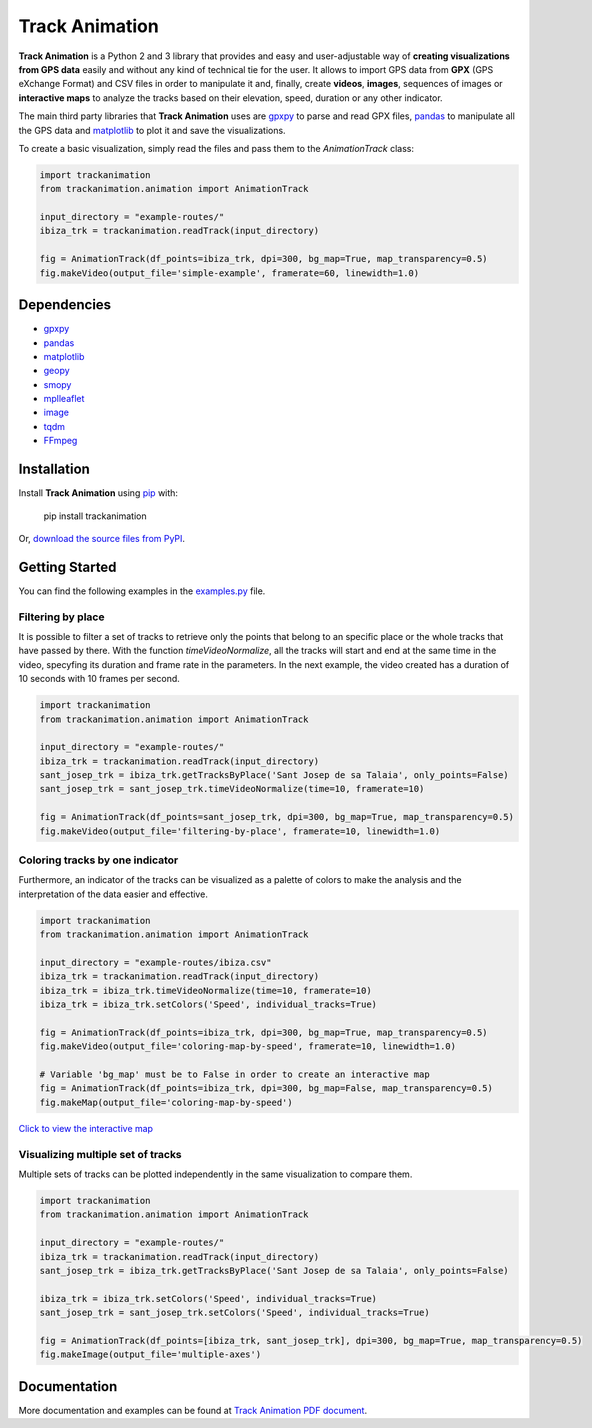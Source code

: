 Track Animation
===============

**Track Animation** is a Python 2 and 3 library that provides and easy and user-adjustable way of **creating visualizations from GPS data** easily and without any kind of technical tie for the user. It allows to import GPS data from **GPX** (GPS eXchange Format) and CSV files in order to manipulate it and, finally, create **videos**, **images**, sequences of images or **interactive maps** to analyze the tracks based on their elevation, speed, duration or any other indicator.

The main third party libraries that **Track Animation** uses are `gpxpy <https://github.com/tkrajina/gpxpy>`__ to parse and read GPX files, `pandas <http://pandas.pydata.org/>`__ to manipulate all the GPS data and `matplotlib <https://matplotlib.org/>`__ to plot it and save the visualizations.

To create a basic visualization, simply read the files and pass them to the *AnimationTrack* class:

.. code:: python

	import trackanimation
	from trackanimation.animation import AnimationTrack

	input_directory = "example-routes/"
	ibiza_trk = trackanimation.readTrack(input_directory)

	fig = AnimationTrack(df_points=ibiza_trk, dpi=300, bg_map=True, map_transparency=0.5)
	fig.makeVideo(output_file='simple-example', framerate=60, linewidth=1.0)

|Simple-Example|


Dependencies
------------
* `gpxpy <https://github.com/tkrajina/gpxpy>`__
* `pandas <http://pandas.pydata.org/>`__
* `matplotlib <https://matplotlib.org/>`__
* `geopy <https://github.com/geopy/geopy>`__
* `smopy <https://github.com/rossant/smopy>`__
* `mplleaflet <https://github.com/jwass/mplleaflet>`__
* `image <http://pillow.readthedocs.io/en/3.4.x/reference/Image.html>`__
* `tqdm <https://github.com/noamraph/tqdm>`__
* `FFmpeg <https://ffmpeg.org/>`__


Installation
------------
Install **Track Animation** using `pip <http://www.pip-installer.org/en/latest/>`__ with:

    pip install trackanimation

Or, `download the source files from PyPI <https://pypi.python.org/pypi/trackanimation>`__.


Getting Started
---------------
You can find the following examples in the `examples.py <https://github.com/JoanMartin/trackanimation/master/examples.py>`__ file.


Filtering by place
~~~~~~~~~~~~~~~~~~
It is possible to filter a set of tracks to retrieve only the points that belong to an specific place or the whole tracks that have passed by there. With the function *timeVideoNormalize*, all the tracks will start and end at the same time in the video, specyfing its duration and frame rate in the parameters. In the next example, the video created has a duration of 10 seconds with 10 frames per second.

.. code:: python

	import trackanimation
	from trackanimation.animation import AnimationTrack

	input_directory = "example-routes/"
	ibiza_trk = trackanimation.readTrack(input_directory)
	sant_josep_trk = ibiza_trk.getTracksByPlace('Sant Josep de sa Talaia', only_points=False)
	sant_josep_trk = sant_josep_trk.timeVideoNormalize(time=10, framerate=10)

	fig = AnimationTrack(df_points=sant_josep_trk, dpi=300, bg_map=True, map_transparency=0.5)
	fig.makeVideo(output_file='filtering-by-place', framerate=10, linewidth=1.0)

|Filtering-Place|


Coloring tracks by one indicator
~~~~~~~~~~~~~~~~~~~~~~~~~~~~~~~~
Furthermore, an indicator of the tracks can be visualized as a palette of colors to make the analysis and the interpretation of the data easier and effective.

.. code:: python

	import trackanimation
	from trackanimation.animation import AnimationTrack

	input_directory = "example-routes/ibiza.csv"
	ibiza_trk = trackanimation.readTrack(input_directory)
	ibiza_trk = ibiza_trk.timeVideoNormalize(time=10, framerate=10)
	ibiza_trk = ibiza_trk.setColors('Speed', individual_tracks=True)

	fig = AnimationTrack(df_points=ibiza_trk, dpi=300, bg_map=True, map_transparency=0.5)
	fig.makeVideo(output_file='coloring-map-by-speed', framerate=10, linewidth=1.0)

	# Variable 'bg_map' must be to False in order to create an interactive map
	fig = AnimationTrack(df_points=ibiza_trk, dpi=300, bg_map=False, map_transparency=0.5)
	fig.makeMap(output_file='coloring-map-by-speed')

`Click to view the interactive map <http://htmlpreview.github.io/?https://raw.githubusercontent.com/JoanMartin/trackanimation/master/example-results/coloring-map-by-speed.html>`__

|Coloring-Tracks|


Visualizing multiple set of tracks
~~~~~~~~~~~~~~~~~~~~~~~~~~~~~~~~~~
Multiple sets of tracks can be plotted independently in the same visualization to compare them.

.. code:: python

	import trackanimation
	from trackanimation.animation import AnimationTrack

	input_directory = "example-routes/"
	ibiza_trk = trackanimation.readTrack(input_directory)
	sant_josep_trk = ibiza_trk.getTracksByPlace('Sant Josep de sa Talaia', only_points=False)

	ibiza_trk = ibiza_trk.setColors('Speed', individual_tracks=True)
	sant_josep_trk = sant_josep_trk.setColors('Speed', individual_tracks=True)

	fig = AnimationTrack(df_points=[ibiza_trk, sant_josep_trk], dpi=300, bg_map=True, map_transparency=0.5)
	fig.makeImage(output_file='multiple-axes')

|Multiple-Axes|


Documentation
-------------
More documentation and examples can be found at `Track Animation PDF document <https://github.com/JoanMartin/trackanimation/master/Documentation.pdf>`__.



.. |Simple-Example| image:: https://raw.githubusercontent.com/JoanMartin/trackanimation/master/example-results/simple-example.gif
.. |Filtering-Place| image:: https://raw.githubusercontent.com/JoanMartin/trackanimation/master/example-results/filtering-by-place.gif
.. |Coloring-Tracks| image:: https://raw.githubusercontent.com/JoanMartin/trackanimation/master/example-results/coloring-map-by-speed.gif
.. |Multiple-Axes| image:: https://raw.githubusercontent.com/JoanMartin/trackanimation/master/example-results/multiple-axes.png